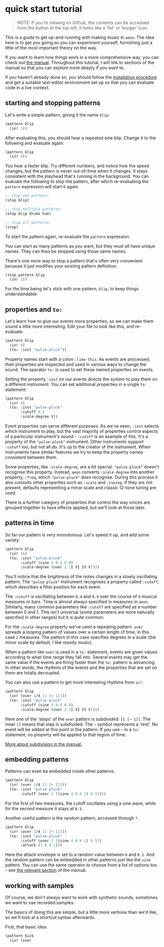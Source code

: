 * quick start tutorial
#+begin_quote
NOTE: If you're viewing on Github, the contents can be accessed from the
button at the top left, it looks like a 'list' or 'burger' icon.
#+end_quote

This is a guide to get up-and-running with making music in =aeon=. The
idea here is to get you going so you can experiment yourself, furnishing
just a little of the most important theory on the way.

If you want to learn how things work in a more comprehensive way, you
can check out [[file:manual.md][the manual]]. Throughout this tutorial,
I will link to sections of the manual so that you can explore more
deeply if you want to.

If you haven't already done so, you should follow the
[[../README.md][installation procedure]] and get a suitable text-editor
environment set up so that you can evaluate code in a live context.

** starting and stopping patterns
Let's write a simple pattern, giving it the name =blip=:

#+begin_src scheme
(pattern blip
  (in! 1))
#+end_src

After evaluating this, you should hear a repeated sine blip. Change it
to the following and evaluate again:

#+begin_src scheme
(pattern blip
  (in! 4))
#+end_src

You hear a faster blip. Try different numbers, and notice how the speed
changes, but the pattern is never out-of-time when it changes. It stays
consistent with the playhead that's running in the background. You can
evaluate the following to stop the pattern, after which re-evaluating
the =pattern= expression will start it again.

#+begin_src scheme
;; stop one pattern:
(stop blip)

;; stop multiple patterns:
(stop blip drums hum)

;; stop all patterns:
(stop)
#+end_src

To start the pattern again, re-evaluate the =pattern= expression.

You can start as many patterns as you want, but they must all have
unique names. They can then be stopped using those same names.

There's one more way to stop a pattern that's often very convenient
because it just modifies your existing pattern definition:

#+begin_src scheme
(stop pattern blip
  (in! 1))
#+end_src

For the time being let's stick with one pattern, =blip=, to keep things
understandable.

** properties and =to:=
Let's learn how to give our events more properties, so we can make them
sound a little more interesting. Edit your file to look like this, and
re-evaluate:

#+begin_src scheme
(pattern blip
  (in! 4)
  (to: :inst "pulse-pluck"))
#+end_src

Property names start with a colon =:like-this=. As events are processed,
their properties are inspected and used in various ways to change the
sound. The operator =to:= is used to set these named properties on
events.

Setting the property =:inst= on our events directs the system to play
them on a different instrument. You can set additional properties in a
single =to:= statement:

#+begin_src scheme
(pattern blip
  (in! 4)
  (to: :inst "pulse-pluck"
       :cutoff 0.5
       :scale-degree V))
#+end_src

Event properties can serve different purposes. As we've seen, =:inst=
selects /which/ instrument to play, but the vast majority of properties
control aspects of a particular instrument's sound - =:cutoff= is an
example of this. It's a property of the ="pulse-pluck"= instrument.
Other instruments support =:cutoff= too, but not all do. It's up to the
creator of the instrument. When instruments have similar features we try
to keep the property names consistent between them.

Some properties, like =:scale-degree=, are a bit special.
="pulse-pluck"= doesn't recognise this property. Instead, =aeon=
converts =:scale-degree= into another property, =:freq=, which
="pulse-pluck"= /does/ recognise. During this process it also consults
other properties such as =:scale= and =:tuning=. If they are not
present, defaults representing a minor scale and classic 12-tone tuning
are used.

There is a further category of properties that control the way voices
are grouped together to have effects applied, but we'll look at those
later.

** patterns in time
So far our pattern is /very/ monotonous. Let's speed it up, and add
some variety:

#+begin_src scheme
(pattern blip
  (in! 16)
  (to: :inst "pulse-pluck"
       :cutoff (sine 4 0.4 0.9)
       :scale-degree (over 2 [I VI IV V])))
#+end_src

You'll notice that the brightness of the notes changes in a slowly
oscillating pattern. The ="pulse-pluck"= instrument recognises a
property called =:cutoff=, which describes a filter position for each
event.

The =:cutoff= is oscillating between =0.4= and =0.9= over the course of
=4= musical measures or bars. Time is almost always specified in
measures in =aeon=. Similarly, many common parameters like =:cutoff= are
specified as a number between 0 and 1. This isn't universal (some
parameters are more naturally specified in other ranges) but it is quite
common.

For the =:scale-degree= property we've used a repeating pattern. =over=
spreads a looping pattern of values over a certain length of time, in
this case =2= measures. The pattern in this case specifies degrees in a
scale (the minor scale by default, I like moody music).

When a pattern like =over= is used in a =to:= statement, events are
given values according to what time range they fall into. Several events
may get the same value if the events are firing faster than the =to:=
pattern is advancing. In other words, the rhythms of the events and the
properties that are set on them are totally decoupled.

You can also use a pattern to get more interesting rhythms from =in!=:

#+begin_src scheme
(pattern blip
  (in! (over 1/4 [1 [~ 1]]))
  (to: :inst "pulse-pluck"
       :cutoff (sine 4 0.4 0.9)
       :scale-degree (over 2 [I VI IV V])))
#+end_src

Here one of the 'steps' of the =over= pattern is subdivided:
=[1 [~ 1]]=. The inner =[]= means that step is subdivided. The =~=
symbol represents a 'rest'. No event will be added at this point in the
pattern. If you use =~= in a =to:= statement, no property will be
applied to that region of time.

[[file:manual.md#subdivision][More about subdivision in the manual.]]

** embedding patterns
Patterns can even be embedded inside other patterns.

#+begin_src scheme
(pattern blip
  (in! (over 1/4 [1 [~ 1]]))
  (to: :inst "pulse-pluck"
       :cutoff (over 2 [(sine 4 0.6 1) 0.5])))
#+end_src

For the first of two measures, the cutoff oscillates using a sine wave,
while for the second measure it stays at =0.5=.

Another useful pattern is the random pattern, accessed through =?=.

#+begin_src scheme
(pattern blip
  (in! (over 1/4 [1 [~ 1]]))
  (to: :inst "pulse-pluck"
       :cutoff (over 2 [(sine 4 0.6 1) 0.5])
       :attack (? 0 0.1)))
#+end_src

Here the attack envelope is set to a random value between =0= and =0.1=.
And the random pattern can be embedded in other patterns just like the
=sine= pattern. You can use the same operator to choose from a list of
options too - see [[file:manual.md#random][the relevant section]] of the
manual.

** working with samples
Of course, we don't always want to work with synthetic sounds, sometimes
we want to use recorded samples.

The basics of doing this are simple, but a little more verbose than we'd
like, so we'll look at a shortcut syntax afterwards.

First, that basic idea:

#+begin_src scheme
(pattern kick
  (in! (over 
#+end_src
